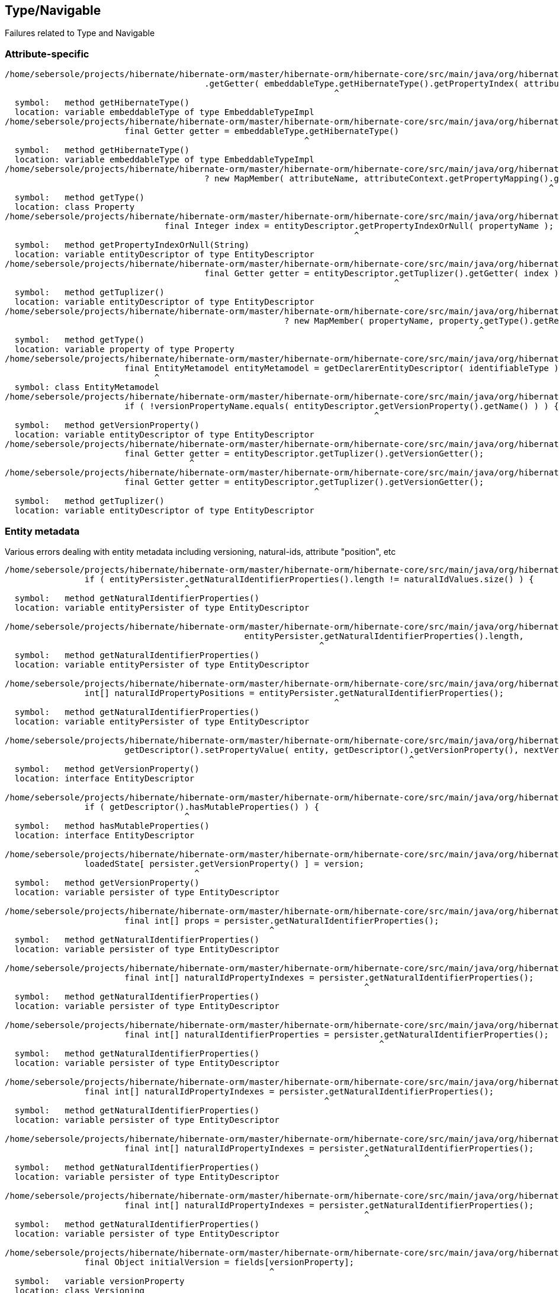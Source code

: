 ## Type/Navigable

Failures related to Type and Navigable





### Attribute-specific

[code]
----
/home/sebersole/projects/hibernate/hibernate-orm/master/hibernate-orm/hibernate-core/src/main/java/org/hibernate/metamodel/internal/AttributeFactory.java:906: error: cannot find symbol
					.getGetter( embeddableType.getHibernateType().getPropertyIndex( attributeName ) );
					                          ^
  symbol:   method getHibernateType()
  location: variable embeddableType of type EmbeddableTypeImpl
/home/sebersole/projects/hibernate/hibernate-orm/master/hibernate-orm/hibernate-core/src/main/java/org/hibernate/metamodel/internal/AttributeFactory.java:904: error: cannot find symbol
			final Getter getter = embeddableType.getHibernateType()
			                                    ^
  symbol:   method getHibernateType()
  location: variable embeddableType of type EmbeddableTypeImpl
/home/sebersole/projects/hibernate/hibernate-orm/master/hibernate-orm/hibernate-core/src/main/java/org/hibernate/metamodel/internal/AttributeFactory.java:908: error: cannot find symbol
					? new MapMember( attributeName, attributeContext.getPropertyMapping().getType().getReturnedClass() )
					                                                                     ^
  symbol:   method getType()
  location: class Property
/home/sebersole/projects/hibernate/hibernate-orm/master/hibernate-orm/hibernate-core/src/main/java/org/hibernate/metamodel/internal/AttributeFactory.java:965: error: cannot find symbol
				final Integer index = entityDescriptor.getPropertyIndexOrNull( propertyName );
				                                      ^
  symbol:   method getPropertyIndexOrNull(String)
  location: variable entityDescriptor of type EntityDescriptor
/home/sebersole/projects/hibernate/hibernate-orm/master/hibernate-orm/hibernate-core/src/main/java/org/hibernate/metamodel/internal/AttributeFactory.java:971: error: cannot find symbol
					final Getter getter = entityDescriptor.getTuplizer().getGetter( index );
					                                      ^
  symbol:   method getTuplizer()
  location: variable entityDescriptor of type EntityDescriptor
/home/sebersole/projects/hibernate/hibernate-orm/master/hibernate-orm/hibernate-core/src/main/java/org/hibernate/metamodel/internal/AttributeFactory.java:973: error: cannot find symbol
							? new MapMember( propertyName, property.getType().getReturnedClass() )
							                                       ^
  symbol:   method getType()
  location: variable property of type Property
/home/sebersole/projects/hibernate/hibernate-orm/master/hibernate-orm/hibernate-core/src/main/java/org/hibernate/metamodel/internal/AttributeFactory.java:987: error: cannot find symbol
			final EntityMetamodel entityMetamodel = getDeclarerEntityDescriptor( identifiableType );
			      ^
  symbol: class EntityMetamodel
/home/sebersole/projects/hibernate/hibernate-orm/master/hibernate-orm/hibernate-core/src/main/java/org/hibernate/metamodel/internal/AttributeFactory.java:1016: error: cannot find symbol
			if ( !versionPropertyName.equals( entityDescriptor.getVersionProperty().getName() ) ) {
			                                                  ^
  symbol:   method getVersionProperty()
  location: variable entityDescriptor of type EntityDescriptor
/home/sebersole/projects/hibernate/hibernate-orm/master/hibernate-orm/hibernate-core/src/main/java/org/hibernate/metamodel/internal/AttributeFactory.java:1021: error: variable getter is already defined in method resolveMember(AttributeContext)
			final Getter getter = entityDescriptor.getTuplizer().getVersionGetter();
			             ^
/home/sebersole/projects/hibernate/hibernate-orm/master/hibernate-orm/hibernate-core/src/main/java/org/hibernate/metamodel/internal/AttributeFactory.java:1021: error: cannot find symbol
			final Getter getter = entityDescriptor.getTuplizer().getVersionGetter();
			                                      ^
  symbol:   method getTuplizer()
  location: variable entityDescriptor of type EntityDescriptor


----




### Entity metadata


Various errors dealing with entity metadata including versioning, natural-ids, attribute "position", etc


[code]
----
/home/sebersole/projects/hibernate/hibernate-orm/master/hibernate-orm/hibernate-core/src/main/java/org/hibernate/event/spi/ResolveNaturalIdEvent.java:57: error: cannot find symbol
		if ( entityPersister.getNaturalIdentifierProperties().length != naturalIdValues.size() ) {
		                    ^
  symbol:   method getNaturalIdentifierProperties()
  location: variable entityPersister of type EntityDescriptor

/home/sebersole/projects/hibernate/hibernate-orm/master/hibernate-orm/hibernate-core/src/main/java/org/hibernate/event/spi/ResolveNaturalIdEvent.java:62: error: cannot find symbol
						entityPersister.getNaturalIdentifierProperties().length,
						               ^
  symbol:   method getNaturalIdentifierProperties()
  location: variable entityPersister of type EntityDescriptor

/home/sebersole/projects/hibernate/hibernate-orm/master/hibernate-orm/hibernate-core/src/main/java/org/hibernate/event/spi/ResolveNaturalIdEvent.java:79: error: cannot find symbol
		int[] naturalIdPropertyPositions = entityPersister.getNaturalIdentifierProperties();
		                                                  ^
  symbol:   method getNaturalIdentifierProperties()
  location: variable entityPersister of type EntityDescriptor

/home/sebersole/projects/hibernate/hibernate-orm/master/hibernate-orm/hibernate-core/src/main/java/org/hibernate/engine/internal/AbstractEntityEntry.java:276: error: cannot find symbol
			getDescriptor().setPropertyValue( entity, getDescriptor().getVersionProperty(), nextVersion );
			                                                         ^
  symbol:   method getVersionProperty()
  location: interface EntityDescriptor

/home/sebersole/projects/hibernate/hibernate-orm/master/hibernate-orm/hibernate-core/src/main/java/org/hibernate/engine/internal/AbstractEntityEntry.java:355: error: cannot find symbol
		if ( getDescriptor().hasMutableProperties() ) {
		                    ^
  symbol:   method hasMutableProperties()
  location: interface EntityDescriptor

/home/sebersole/projects/hibernate/hibernate-orm/master/hibernate-orm/hibernate-core/src/main/java/org/hibernate/engine/internal/AbstractEntityEntry.java:374: error: cannot find symbol
		loadedState[ persister.getVersionProperty() ] = version;
		                      ^
  symbol:   method getVersionProperty()
  location: variable persister of type EntityDescriptor

/home/sebersole/projects/hibernate/hibernate-orm/master/hibernate-orm/hibernate-core/src/main/java/org/hibernate/engine/internal/StatefulPersistenceContext.java:358: error: cannot find symbol
			final int[] props = persister.getNaturalIdentifierProperties();
			                             ^
  symbol:   method getNaturalIdentifierProperties()
  location: variable persister of type EntityDescriptor

/home/sebersole/projects/hibernate/hibernate-orm/master/hibernate-orm/hibernate-core/src/main/java/org/hibernate/engine/internal/StatefulPersistenceContext.java:1951: error: cannot find symbol
			final int[] naturalIdPropertyIndexes = persister.getNaturalIdentifierProperties();
			                                                ^
  symbol:   method getNaturalIdentifierProperties()
  location: variable persister of type EntityDescriptor

/home/sebersole/projects/hibernate/hibernate-orm/master/hibernate-orm/hibernate-core/src/main/java/org/hibernate/engine/internal/StatefulPersistenceContext.java:1972: error: cannot find symbol
			final int[] naturalIdentifierProperties = persister.getNaturalIdentifierProperties();
			                                                   ^
  symbol:   method getNaturalIdentifierProperties()
  location: variable persister of type EntityDescriptor

/home/sebersole/projects/hibernate/hibernate-orm/master/hibernate-orm/hibernate-core/src/main/java/org/hibernate/engine/internal/StatefulPersistenceContext.java:2037: error: cannot find symbol
		final int[] naturalIdPropertyIndexes = persister.getNaturalIdentifierProperties();
		                                                ^
  symbol:   method getNaturalIdentifierProperties()
  location: variable persister of type EntityDescriptor

/home/sebersole/projects/hibernate/hibernate-orm/master/hibernate-orm/hibernate-core/src/main/java/org/hibernate/engine/internal/NaturalIdXrefDelegate.java:360: error: cannot find symbol
			final int[] naturalIdPropertyIndexes = persister.getNaturalIdentifierProperties();
			                                                ^
  symbol:   method getNaturalIdentifierProperties()
  location: variable persister of type EntityDescriptor

/home/sebersole/projects/hibernate/hibernate-orm/master/hibernate-orm/hibernate-core/src/main/java/org/hibernate/engine/internal/NaturalIdXrefDelegate.java:425: error: cannot find symbol
			final int[] naturalIdPropertyIndexes = persister.getNaturalIdentifierProperties();
			                                                ^
  symbol:   method getNaturalIdentifierProperties()
  location: variable persister of type EntityDescriptor

/home/sebersole/projects/hibernate/hibernate-orm/master/hibernate-orm/hibernate-core/src/main/java/org/hibernate/engine/internal/Versioning.java:61: error: cannot find symbol
		final Object initialVersion = fields[versionProperty];
		                                     ^
  symbol:   variable versionProperty
  location: class Versioning

/home/sebersole/projects/hibernate/hibernate-orm/master/hibernate-orm/hibernate-core/src/main/java/org/hibernate/engine/internal/Versioning.java:70: error: cannot find symbol
			fields[versionProperty] = seed( versionDescriptor.getVersionSupport(), session );
			       ^
  symbol:   variable versionProperty
  location: class Versioning

/home/sebersole/projects/hibernate/hibernate-orm/master/hibernate-orm/hibernate-core/src/main/java/org/hibernate/engine/internal/Versioning.java:113: error: cannot find symbol
		fields[ persister.getVersionProperty() ] = version;
		                 ^
  symbol:   method getVersionProperty()
  location: variable persister of type EntityDescriptor

/home/sebersole/projects/hibernate/hibernate-orm/master/hibernate-orm/hibernate-core/src/main/java/org/hibernate/engine/internal/Versioning.java:126: error: incompatible types: missing return value
			return;
			^

/home/sebersole/projects/hibernate/hibernate-orm/master/hibernate-orm/hibernate-core/src/main/java/org/hibernate/engine/internal/Versioning.java:129: error: cannot find symbol
		return fields[ persister.getVersionProperty() ];
		                        ^
  symbol:   method getVersionProperty()
  location: variable persister of type EntityDescriptor

/home/sebersole/projects/hibernate/hibernate-orm/master/hibernate-orm/hibernate-core/src/main/java/org/hibernate/engine/internal/TwoPhaseLoad.java:320: error: cannot find symbol
			return entityEntry.getPersister().hasLazyProperties()
			                                 ^
  symbol:   method hasLazyProperties()
  location: interface EntityDescriptor

/home/sebersole/projects/hibernate/hibernate-orm/master/hibernate-orm/hibernate-core/src/main/java/org/hibernate/id/ForeignGenerator.java:92: error: cannot find symbol
		if ( propertyType.getgetClassification().equals( Type.Classification.ENTITY ) ) {
		                 ^
  symbol:   method getgetClassification()
  location: variable propertyType of type Type

/home/sebersole/projects/hibernate/hibernate-orm/master/hibernate-orm/hibernate-core/src/main/java/org/hibernate/id/ForeignGenerator.java:94: error: cannot find symbol
			foreignValueSourceType = (EntityType) propertyType;
			                          ^
  symbol:   class EntityType
  location: class ForeignGenerator

/home/sebersole/projects/hibernate/hibernate-orm/master/hibernate-orm/hibernate-core/src/main/java/org/hibernate/id/ForeignGenerator.java:98: error: cannot find symbol
			foreignValueSourceType = (EntityType) persister.getPropertyType( PropertyPath.IDENTIFIER_MAPPER_PROPERTY + "." + propertyName );
			                          ^
  symbol:   class EntityType
  location: class ForeignGenerator

/home/sebersole/projects/hibernate/hibernate-orm/master/hibernate-orm/hibernate-core/src/main/java/org/hibernate/id/ForeignGenerator.java:98: error: cannot find symbol
			foreignValueSourceType = (EntityType) persister.getPropertyType( PropertyPath.IDENTIFIER_MAPPER_PROPERTY + "." + propertyName );
			                                                                 ^
  symbol:   variable PropertyPath
  location: class ForeignGenerator

/home/sebersole/projects/hibernate/hibernate-orm/master/hibernate-orm/hibernate-core/src/main/java/org/hibernate/id/SelectGenerator.java:71: error: cannot find symbol
		if ( persister.getEntityMetamodel().isNaturalIdentifierInsertGenerated() ) {
		              ^
  symbol:   method getEntityMetamodel()
  location: variable persister of type PostInsertIdentityPersister

/home/sebersole/projects/hibernate/hibernate-orm/master/hibernate-orm/hibernate-core/src/main/java/org/hibernate/engine/internal/StatefulPersistenceContext.java:1146: error: cannot find symbol
			if ( persister.isSubclassEntityName( entityEntry.getEntityName() )
			              ^
  symbol:   method isSubclassEntityName(String)
  location: variable persister of type EntityDescriptor

/home/sebersole/projects/hibernate/hibernate-orm/master/hibernate-orm/hibernate-core/src/main/java/org/hibernate/engine/internal/StatefulPersistenceContext.java:1161: error: cannot find symbol
			if ( persister.isSubclassEntityName( entityEntry.getEntityName() ) ) {
			              ^
  symbol:   method isSubclassEntityName(String)
  location: variable persister of type EntityDescriptor

/home/sebersole/projects/hibernate/hibernate-orm/master/hibernate-orm/hibernate-core/src/main/java/org/hibernate/engine/internal/StatefulPersistenceContext.java:1207: error: cannot find symbol
					if ( persister.isSubclassEntityName( proxy.getHibernateLazyInitializer().getEntityName() ) ) {
					              ^
  symbol:   method isSubclassEntityName(String)
  location: variable persister of type EntityDescriptor

/home/sebersole/projects/hibernate/hibernate-orm/master/hibernate-orm/hibernate-core/src/main/java/org/hibernate/engine/internal/StatefulPersistenceContext.java:1265: error: cannot find symbol
			if ( persister.isSubclassEntityName( entityEntry.getEntityName() ) ) {
			              ^
  symbol:   method isSubclassEntityName(String)
  location: variable persister of type EntityDescriptor

/home/sebersole/projects/hibernate/hibernate-orm/master/hibernate-orm/hibernate-core/src/main/java/org/hibernate/engine/internal/StatefulPersistenceContext.java:1292: error: cannot find symbol
			if ( persister.isSubclassEntityName( ee.getEntityName() ) ) {
			              ^
  symbol:   method isSubclassEntityName(String)
  location: variable persister of type EntityDescriptor

/home/sebersole/projects/hibernate/hibernate-orm/master/hibernate-orm/hibernate-core/src/main/java/org/hibernate/event/internal/DefaultMergeEventListener.java:219: error: cannot find symbol
		final Serializable id = entityDescriptor.hasIdentifierProperty() ?
		                                        ^
  symbol:   method hasIdentifierProperty()
  location: variable entityDescriptor of type EntityDescriptor

----




### PersistentCollection metadata


[code]
----
/home/sebersole/projects/hibernate/hibernate-orm/master/hibernate-orm/hibernate-core/src/main/java/org/hibernate/engine/loading/internal/CollectionLoadContext.java:230: error: cannot find symbol
		if ( persister.isArray() ) {
		              ^
  symbol:   method isArray()
  location: variable persister of type PersistentCollectionDescriptor

/home/sebersole/projects/hibernate/hibernate-orm/master/hibernate-orm/hibernate-core/src/main/java/org/hibernate/engine/loading/internal/CollectionLoadContext.java:298: error: cannot find symbol
		if ( persister.isVersioned() ) {
		              ^
  symbol:   method isVersioned()
  location: variable persister of type PersistentCollectionDescriptor

/home/sebersole/projects/hibernate/hibernate-orm/master/hibernate-orm/hibernate-core/src/main/java/org/hibernate/engine/spi/CollectionEntry.java:204: error: cannot find symbol
		if ( getLoadedPersistentCollectionDescriptor().getBatchSize() > 1 ) {
		                                              ^
  symbol:   method getBatchSize()
  location: interface PersistentCollectionDescriptor

/home/sebersole/projects/hibernate/hibernate-orm/master/hibernate-orm/hibernate-core/src/main/java/org/hibernate/engine/internal/StatefulPersistenceContext.java:732: error: cannot find symbol
			return getEntity( session.generateEntityKey( key, collectionPersister.getOwnerEntityPersister() ) );
			                                                                     ^
  location: variable collectionPersister of type PersistentCollectionDescriptor
  symbol:   method getOwnerEntityPersister()

/home/sebersole/projects/hibernate/hibernate-orm/master/hibernate-orm/hibernate-core/src/main/java/org/hibernate/action/internal/QueuedOperationCollectionAction.java:43: error: cannot find symbol
		getPersistentCollectionDescriptor().processQueuedOps( getCollection(), getKey(), getSession() );
		                                   ^
  symbol:   method processQueuedOps(PersistentCollection,Serializable,SharedSessionContractImplementor)
  location: interface PersistentCollectionDescriptor


/home/sebersole/projects/hibernate/hibernate-orm/master/hibernate-orm/hibernate-core/src/main/java/org/hibernate/engine/loading/internal/CollectionLoadContext.java:309: error: cannot find symbol
						final Serializable ownerKey = persister.getOwnerEntityPersister().getIdentifier( linkedOwner, session );
						                                       ^
  symbol:   method getOwnerEntityPersister()
  location: variable persister of type PersistentCollectionDescriptor

hhome/sebersole/projects/hibernate/hibernate-orm/master/hibernate-orm/hibernate-core/src/main/java/org/hibernate/engine/spi/EntityUniqueKey.java:46: error: cannot find symbol
		this.keyType = keyType.getSemiResolvedType( factory );
		                      ^
  symbol:   method getSemiResolvedType(SessionFactoryImplementor)

  location: variable keyType of type Type

/home/sebersole/projects/hibernate/hibernate-orm/master/hibernate-orm/hibernate-core/src/main/java/org/hibernate/event/spi/AbstractCollectionEvent.java:75: error: cannot find symbol
				( collectionPersister == null ? null : collectionPersister.getOwnerEntityPersister().getEntityName() );
				                                                          ^
  symbol:   method getOwnerEntityPersister()
  location: variable collectionPersister of type PersistentCollectionDescriptor

/home/sebersole/projects/hibernate/hibernate-orm/master/hibernate-orm/hibernate-core/src/main/java/org/hibernate/engine/internal/StatefulPersistenceContext.java:784: error: cannot find symbol
		return getEntity( session.generateEntityKey( key, collectionPersister.getOwnerEntityPersister() ) );
		                                                                     ^
  symbol:   method getOwnerEntityPersister()
  location: variable collectionPersister of type PersistentCollectionDescriptor

/home/sebersole/projects/hibernate/hibernate-orm/master/hibernate-orm/hibernate-core/src/main/java/org/hibernate/engine/internal/StatefulPersistenceContext.java:828: error: cannot find symbol
		if ( persister.getBatchSize() > 1 ) {
		              ^
  symbol:   method getBatchSize()
  location: variable persister of type PersistentCollectionDescriptor

/home/sebersole/projects/hibernate/hibernate-orm/master/hibernate-orm/hibernate-core/src/main/java/org/hibernate/engine/internal/StatefulPersistenceContext.java:837: error: cannot find symbol
		if ( persister.getBatchSize() > 1 ) {
		              ^
  symbol:   method getBatchSize()
  location: variable persister of type PersistentCollectionDescriptor

/home/sebersole/projects/hibernate/hibernate-orm/master/hibernate-orm/hibernate-core/src/main/java/org/hibernate/engine/internal/StatefulPersistenceContext.java:730: error: cannot find symbol
		final EntityDescriptor ownerPersister = collectionPersister.getOwnerEntityPersister();
		                                                           ^
  symbol:   method getOwnerEntityPersister()
  location: variable collectionPersister of type PersistentCollectionDescriptor


/home/sebersole/projects/hibernate/hibernate-orm/master/hibernate-orm/hibernate-core/src/main/java/org/hibernate/engine/internal/Collections.java:169: error: cannot find symbol
		ce.setCurrentKey( descriptor.getKeyOfOwner( entity, session ) );
		                            ^
  symbol:   method getKeyOfOwner(Object,SessionImplementor)
  location: variable descriptor of type PersistentCollectionDescriptor

/home/sebersole/projects/hibernate/hibernate-orm/master/hibernate-orm/hibernate-core/src/main/java/org/hibernate/cache/internal/CollectionCacheInvalidator.java:116: error: cannot find symbol
				String mappedBy = collectionDescriptor.getMappedByProperty();
				                                      ^
  symbol:   method getMappedByProperty()
  location: variable collectionDescriptor of type PersistentCollectionDescriptor
/home/sebersole/projects/hibernate/hibernate-orm/master/hibernate-orm/hibernate-core/src/main/java/org/hibernate/cache/internal/CollectionCacheInvalidator.java:117: error: cannot find symbol
				if ( !collectionDescriptor.isManyToMany() &&
				                          ^
  symbol:   method isManyToMany()
  location: variable collectionDescriptor of type PersistentCollectionDescriptor
/home/sebersole/projects/hibernate/hibernate-orm/master/hibernate-orm/hibernate-core/src/main/java/org/hibernate/cache/internal/CollectionCacheInvalidator.java:119: error: cannot find symbol
					int i = entityDescriptor.getEntityMetamodel().getPropertyIndex( mappedBy );
					                        ^
  symbol:   method getEntityMetamodel()
  location: variable entityDescriptor of type EntityDescriptor

/home/sebersole/projects/hibernate/hibernate-orm/master/hibernate-orm/hibernate-core/src/main/java/org/hibernate/event/internal/EvictVisitor.java:72: error: cannot find symbol
		if (ce.getLoadedPersistentCollectionDescriptor() != null && ce.getLoadedPersistentCollectionDescriptor().getgetBatchSize() > 1) {
		                                                                                                        ^
  symbol:   method getgetBatchSize()
  location: interface PersistentCollectionDescriptor

----




### Composite/embedded metadata

[code]
----
		                                            ^
/home/sebersole/projects/hibernate/hibernate-orm/master/hibernate-orm/hibernate-core/src/main/java/org/hibernate/engine/internal/Cascade.java:282: error: cannot find symbol
			final CascadeStyle componentPropertyStyle = componentType.getCascadeStyle( i );
			                                                         ^
  symbol:   method getCascadeStyle(int)
  location: variable componentType of type PersistentAttribute

/home/sebersole/projects/hibernate/hibernate-orm/master/hibernate-orm/hibernate-core/src/main/java/org/hibernate/proxy/pojo/BasicLazyInitializer.java:84: error: cannot find symbol
		if ( componentIdType != null && componentIdType.isMethodOf( method ) ) {
		                                               ^
  symbol:   method isMethodOf(Method)
  location: variable componentIdType of type EmbeddedTypeDescriptor

----





### Type "categorization"


What "kind of thing" does the Type represent?  An association?  A one-to-one?  A logical one-to-one?
A collection?  etc

[code]
----
/home/sebersole/projects/hibernate/hibernate-orm/master/hibernate-orm/hibernate-core/src/main/java/org/hibernate/engine/internal/Cascade.java:233: error: cannot find symbol
							if (type.isAssociationType() && ((AssociationType)type).getForeignKeyDirection().equals(
							    ^
  symbol:   variable type
  location: class Cascade

/home/sebersole/projects/hibernate/hibernate-orm/master/hibernate-orm/hibernate-core/src/main/java/org/hibernate/engine/internal/Cascade.java:233: error: cannot find symbol
							if (type.isAssociationType() && ((AssociationType)type).getForeignKeyDirection().equals(
							                                  ^
  symbol:   class AssociationType
  location: class Cascade

/home/sebersole/projects/hibernate/hibernate-orm/master/hibernate-orm/hibernate-core/src/main/java/org/hibernate/engine/internal/Cascade.java:233: error: cannot find symbol
							if (type.isAssociationType() && ((AssociationType)type).getForeignKeyDirection().equals(
							                                                  ^
  symbol:   variable type
  location: class Cascade


/home/sebersole/projects/hibernate/hibernate-orm/master/hibernate-orm/hibernate-core/src/main/java/org/hibernate/engine/internal/Cascade.java:267: error: cannot find symbol
		return attribute.getForeignKeyDirection().cascadeNow( cascadePoint );
		                ^
  symbol:   method getForeignKeyDirection()
  location: variable attribute of type PersistentAttribute

/home/sebersole/projects/hibernate/hibernate-orm/master/hibernate-orm/hibernate-core/src/main/java/org/hibernate/id/ForeignGenerator.java:90: error: cannot find symbol
		final EntityType foreignValueSourceType;
		      ^
  symbol:   class EntityType
  location: class ForeignGenerator
----





### Type read/write

[code]
----
/home/sebersole/projects/hibernate/hibernate-orm/master/hibernate-orm/hibernate-core/src/main/java/org/hibernate/id/SelectGenerator.java:126: error: cannot find symbol
			uniqueKeyType.nullSafeSet( ps, uniqueKeyValue, 1, session );
			             ^
  symbol:   method nullSafeSet(PreparedStatement,Object,int,SharedSessionContractImplementor)
  location: variable uniqueKeyType of type Type

/home/sebersole/projects/hibernate/hibernate-orm/master/hibernate-orm/hibernate-core/src/main/java/org/hibernate/sql/results/internal/JdbcValuesSourceProcessingStateStandardImpl.java:244: error: cannot find symbol
				hydratedState[i] = types[i].resolve( value, session, entity );
				                           ^
  symbol:   method resolve(Object,SharedSessionContractImplementor,Object)
  location: interface Type

----




### insert/update/delete calls for entity and collection

[code]
----
/home/sebersole/projects/hibernate/hibernate-orm/master/hibernate-orm/hibernate-core/src/main/java/org/hibernate/action/internal/CollectionUpdateAction.java:83: error: cannot find symbol
			collectionDescriptor.deleteRows( collection, id, session );
			                    ^
  symbol:   method deleteRows(PersistentCollection,Serializable,SharedSessionContractImplementor)
  location: variable collectionDescriptor of type PersistentCollectionDescriptor

/home/sebersole/projects/hibernate/hibernate-orm/master/hibernate-orm/hibernate-core/src/main/java/org/hibernate/action/internal/CollectionUpdateAction.java:84: error: cannot find symbol
			collectionDescriptor.updateRows( collection, id, session );
			                    ^
  symbol:   method updateRows(PersistentCollection,Serializable,SharedSessionContractImplementor)
  location: variable collectionDescriptor of type PersistentCollectionDescriptor

/home/sebersole/projects/hibernate/hibernate-orm/master/hibernate-orm/hibernate-core/src/main/java/org/hibernate/action/internal/CollectionUpdateAction.java:85: error: cannot find symbol
			collectionDescriptor.insertRows( collection, id, session );
			                    ^
  symbol:   method insertRows(PersistentCollection,Serializable,SharedSessionContractImplementor)
  location: variable collectionDescriptor of type PersistentCollectionDescriptor
----










### Yet-uncategorized Type methods/usages

[code]
----
/home/sebersole/projects/hibernate/hibernate-orm/master/hibernate-orm/hibernate-core/src/main/java/org/hibernate/engine/internal/StatefulPersistenceContext.java:746: error: cannot find symbol
		final CollectionType collectionType = collectionPersister.getOrmType();
		      ^
  symbol:   class CollectionType
  location: class StatefulPersistenceContext

/home/sebersole/projects/hibernate/hibernate-orm/master/hibernate-orm/hibernate-core/src/main/java/org/hibernate/engine/internal/StatefulPersistenceContext.java:746: error: cannot find symbol
		final CollectionType collectionType = collectionPersister.getOrmType();
		                                                         ^
  symbol:   method getOrmType()
  location: variable collectionPersister of type PersistentCollectionDescriptor

/home/sebersole/projects/hibernate/hibernate-orm/master/hibernate-orm/hibernate-core/src/main/java/org/hibernate/engine/internal/StatefulPersistenceContext.java:757: error: cannot find symbol
							collectionPersister.getKeyType(),
							                   ^
  symbol:   method getKeyType()
  location: variable collectionPersister of type PersistentCollectionDescriptor

/home/sebersole/projects/hibernate/hibernate-orm/master/hibernate-orm/hibernate-core/src/main/java/org/hibernate/engine/internal/StatefulPersistenceContext.java:821: error: cannot find symbol
		return ce.getLoadedPersistentCollectionDescriptor().getOrmType().getIdOfOwnerOrNull( ce.getLoadedKey(), session );
		                                                   ^
  symbol:   method getOrmType()
  location: interface PersistentCollectionDescriptor

/home/sebersole/projects/hibernate/hibernate-orm/master/hibernate-orm/hibernate-core/src/main/java/org/hibernate/engine/internal/TwoPhaseLoad.java:150: error: cannot find symbol
  				hydratedState[i] = types[i].resolve( value, session, entity );
  				                           ^
    symbol:   method resolve(Object,SharedSessionContractImplementor,Object)
    location: interface Type

/home/sebersole/projects/hibernate/hibernate-orm/master/hibernate-orm/hibernate-core/src/main/java/org/hibernate/id/SelectGenerator.java:139: error: cannot find symbol
			return (Serializable) idType.nullSafeGet(
			                            ^
  symbol:   method nullSafeGet(ResultSet,String[],SharedSessionContractImplementor,Object)
  location: variable idType of type Type



/home/sebersole/projects/hibernate/hibernate-orm/master/hibernate-orm/hibernate-core/src/main/java/org/hibernate/event/internal/AbstractSaveEventListener.java:291: error: cannot find symbol
				types,
				^
  symbol:   variable types
  location: class AbstractSaveEventListener


----






### TypeHelper

Specialized category because we have to decide best way to handle these TypeHelper calls, mainly
in regards to visiting multiple Navigables - easily handled by `org.hibernate.metamodel.model.domain.spi.NavigableVisitationStrategy`
but would it make sense to also continue to support these TypeHelper calls (it would just delegate to `NavigableVisitationStrategy`
internally) as well?

[code]
----
/home/sebersole/projects/hibernate/hibernate-orm/master/hibernate-orm/hibernate-core/src/main/java/org/hibernate/action/internal/EntityUpdateAction.java:167: error: cannot find symbol
			TypeHelper.deepCopy(
			^
  symbol:   variable TypeHelper
  location: class EntityUpdateAction

/home/sebersole/projects/hibernate/hibernate-orm/master/hibernate-orm/hibernate-core/src/main/java/org/hibernate/engine/internal/TwoPhaseLoad.java:256: error: cannot find symbol
			TypeHelper.deepCopy(
			^
  symbol:   variable TypeHelper
  location: class TwoPhaseLoad
/home/sebersole/projects/hibernate/hibernate-orm/master/hibernate-orm/hibernate-core/src/main/java/org/hibernate/cache/spi/entry/StructuredCacheEntry.java:52: error: cannot find symbol
				TypeHelper.toLoggableString( state, subclassPersister.getPropertyTypes(), factory ),
				^
  symbol:   variable TypeHelper
  location: class StructuredCacheEntry
/home/sebersole/projects/hibernate/hibernate-orm/master/hibernate-orm/hibernate-core/src/main/java/org/hibernate/cache/spi/entry/StandardCacheEntryImpl.java:53: error: cannot find symbol
		this.disassembledState = TypeHelper.disassemble(
		                         ^
  symbol:   variable TypeHelper
  location: class StandardCacheEntryImpl
/home/sebersole/projects/hibernate/hibernate-orm/master/hibernate-orm/hibernate-core/src/main/java/org/hibernate/cache/spi/entry/StandardCacheEntryImpl.java:60: error: cannot find symbol
		this.disassembledStateText = TypeHelper.toLoggableString(
		                             ^
  symbol:   variable TypeHelper
  location: class StandardCacheEntryImpl
/home/sebersole/projects/hibernate/hibernate-orm/master/hibernate-orm/hibernate-core/src/main/java/org/hibernate/cache/spi/entry/StandardCacheEntryImpl.java:141: error: cannot find symbol
		final Object[] assembledProps = TypeHelper.assemble(
		                                ^
  symbol:   variable TypeHelper
  location: class StandardCacheEntryImpl

/home/sebersole/projects/hibernate/hibernate-orm/master/hibernate-orm/hibernate-core/src/main/java/org/hibernate/sql/results/internal/JdbcValuesSourceProcessingStateStandardImpl.java:346: error: cannot find symbol
			TypeHelper.deepCopy(
			^
  symbol:   variable TypeHelper
  location: class JdbcValuesSourceProcessingStateStandardImpl
/home/sebersole/projects/hibernate/hibernate-orm/master/hibernate-orm/hibernate-core/src/main/java/org/hibernate/event/internal/AbstractReassociateEventListener.java:64: error: cannot find symbol
		TypeHelper.deepCopy(
		^
  symbol:   variable TypeHelper
  location: class AbstractReassociateEventListener

/home/sebersole/projects/hibernate/hibernate-orm/master/hibernate-orm/hibernate-core/src/main/java/org/hibernate/event/internal/AbstractSaveEventListener.java:289: error: cannot find symbol
		TypeHelper.deepCopy(
		^
  symbol:   variable TypeHelper
  location: class AbstractSaveEventListener
/home/sebersole/projects/hibernate/hibernate-orm/master/hibernate-orm/hibernate-core/src/main/java/org/hibernate/event/internal/DefaultDeleteEventListener.java:338: error: cannot find symbol
		TypeHelper.deepCopy( currentState, propTypes, copyability, deletedState, session );
		^
  symbol:   variable TypeHelper
  location: class DefaultDeleteEventListener

/home/sebersole/projects/hibernate/hibernate-orm/master/hibernate-orm/hibernate-core/src/main/java/org/hibernate/event/internal/DefaultMergeEventListener.java:404: error: cannot find symbol
		final Object[] copiedValues = TypeHelper.replace(
		                              ^
  symbol:   variable TypeHelper
  location: class DefaultMergeEventListener
/home/sebersole/projects/hibernate/hibernate-orm/master/hibernate-orm/hibernate-core/src/main/java/org/hibernate/event/internal/DefaultMergeEventListener.java:430: error: cannot find symbol
			copiedValues = TypeHelper.replaceAssociations(
			               ^
  symbol:   variable TypeHelper
  location: class DefaultMergeEventListener
/home/sebersole/projects/hibernate/hibernate-orm/master/hibernate-orm/hibernate-core/src/main/java/org/hibernate/event/internal/DefaultMergeEventListener.java:441: error: cannot find symbol
			copiedValues = TypeHelper.replace(
			               ^
  symbol:   variable TypeHelper
  location: class DefaultMergeEventListener

----





### Access to Navigable value from an instance of its container

E.g., something like `EntityIdentifierDescriptor#getSnapshot`


[code]
----
/home/sebersole/projects/hibernate/hibernate-orm/master/hibernate-orm/hibernate-core/src/main/java/org/hibernate/engine/internal/StatefulPersistenceContext.java:347: error: cannot find symbol
			final Object[] dbValue = persister.getNaturalIdentifierSnapshot( id, session );
			                                  ^
  symbol:   method getNaturalIdentifierSnapshot(Serializable,SharedSessionContractImplementor)
  location: variable persister of type EntityDescriptor


/home/sebersole/projects/hibernate/hibernate-orm/master/hibernate-orm/hibernate-core/src/main/java/org/hibernate/engine/internal/AbstractEntityEntry.java:378: error: cannot find symbol
		persister.setPropertyValue( entity, getDescriptor().getVersionProperty(), nextVersion );
		                                                   ^
  symbol:   method getVersionProperty()
  location: interface EntityDescriptor


/home/sebersole/projects/hibernate/hibernate-orm/master/hibernate-orm/hibernate-core/src/main/java/org/hibernate/engine/internal/Cascade.java:287: error: cannot find symbol
					children = componentType.getPropertyValues( child, eventSource );
					                        ^
  symbol:   method getPropertyValues(Object,EventSource)
  location: variable componentType of type PersistentAttribute

----









## Loader/Loadable


[code]
----
/home/sebersole/projects/hibernate/hibernate-orm/master/hibernate-orm/hibernate-core/src/main/java/org/hibernate/engine/internal/AbstractEntityEntry.java:320: error: cannot find symbol
			final int propertyIndex = ( (UniqueKeyLoadable) persister ).getPropertyIndex( propertyName );
			                             ^
  symbol:   class UniqueKeyLoadable
  location: class AbstractEntityEntry

/home/sebersole/projects/hibernate/hibernate-orm/master/hibernate-orm/hibernate-core/src/main/java/org/hibernate/engine/internal/AbstractEntityEntry.java:332: error: cannot find symbol
			final int propertyIndex = ( (UniqueKeyLoadable) persister ).getPropertyIndex( propertyName );
			                             ^
  symbol:   class UniqueKeyLoadable
  location: class AbstractEntityEntry
----




## Cascade


[code]
----

/home/aboriero/hibernate/wip60/hibernate-orm/hibernate-core/src/main/java/org/hibernate/engine/internal/Cascade.java:419: error: cannot find symbol
		final boolean reallyDoCascade = style.reallyDoCascade( action ) && child != CollectionType.UNFETCHED_COLLECTION;
		                                                                            ^
  symbol:   variable CollectionType
  location: class Cascade
/home/aboriero/hibernate/wip60/hibernate-orm/hibernate-core/src/main/java/org/hibernate/engine/internal/Cascade.java:440: error: cannot find symbol
						isCascadeDeleteEnabled
						^
  symbol:   variable isCascadeDeleteEnabled
  location: class Cascade

----



## Dialects / functions

[code]
----
/home/sebersole/projects/hibernate/hibernate-orm/master/hibernate-orm/hibernate-core/src/main/java/org/hibernate/dialect/function/VarArgsSQLFunction.java:22: error: VarArgsSQLFunction is not abstract and does not override abstract method makeSqmFunctionExpression(List<SqmExpression>,AllowableFunctionReturnType) in SqmFunctionTemplate
public class VarArgsSQLFunction implements SqmFunctionTemplate {
       ^
/home/sebersole/projects/hibernate/hibernate-orm/master/hibernate-orm/hibernate-core/src/main/java/org/hibernate/dialect/function/SQLFunctionTemplate.java:24: error: SQLFunctionTemplate is not abstract and does not override abstract method makeSqmFunctionExpression(List<SqmExpression>,AllowableFunctionReturnType) in SqmFunctionTemplate
public class SQLFunctionTemplate implements SqmFunctionTemplate {
       ^
/home/sebersole/projects/hibernate/hibernate-orm/master/hibernate-orm/hibernate-core/src/main/java/org/hibernate/dialect/PostgreSQL82Dialect.java:32: error: cannot find symbol
		typeContributions.contributeType( PostgresUUIDType.INSTANCE );
		                                  ^
  symbol:   variable PostgresUUIDType
  location: class PostgreSQL82Dialect
/home/sebersole/projects/hibernate/hibernate-orm/master/hibernate-orm/hibernate-core/src/main/java/org/hibernate/dialect/Oracle12cDialect.java:45: error: cannot find symbol
			typeContributions.contributeType( MaterializedBlobType.INSTANCE, "byte[]", byte[].class.getName() );
			                                  ^
  symbol:   variable MaterializedBlobType
  location: class Oracle12cDialect
/home/sebersole/projects/hibernate/hibernate-orm/master/hibernate-orm/hibernate-core/src/main/java/org/hibernate/dialect/Oracle12cDialect.java:46: error: cannot find symbol
			typeContributions.contributeType( WrappedMaterializedBlobType.INSTANCE, "Byte[]", Byte[].class.getName() );
			                                  ^
  symbol:   variable WrappedMaterializedBlobType
  location: class Oracle12cDialect

/home/sebersole/projects/hibernate/hibernate-orm/master/hibernate-orm/hibernate-core/src/main/java/org/hibernate/sql/Template.java:744: error: cannot find symbol
		return ! function.hasParenthesesIfNoArguments();
		                 ^
  symbol:   method hasParenthesesIfNoArguments()
  location: variable function of type SqmFunctionTemplate

----







## ScrollableResults

[code]
----

/home/sebersole/projects/hibernate/hibernate-orm/master/hibernate-orm/hibernate-core/src/main/java/org/hibernate/internal/AbstractScrollableResults.java:141: error: cannot find symbol
		if ( holderInstantiator != null ) {
		     ^
  symbol:   variable holderInstantiator
  location: class AbstractScrollableResults
/home/sebersole/projects/hibernate/hibernate-orm/master/hibernate-orm/hibernate-core/src/main/java/org/hibernate/internal/AbstractScrollableResults.java:145: error: cannot find symbol
		if ( returnType.getJavaTypeDescriptor().getJavaType() == types[col].getJavaTypeDescriptor().getJavaType() ) {
		                                                         ^
  symbol:   variable types
  location: class AbstractScrollableResults
/home/sebersole/projects/hibernate/hibernate-orm/master/hibernate-orm/hibernate-core/src/main/java/org/hibernate/internal/AbstractScrollableResults.java:149: error: cannot find symbol
			return throwInvalidColumnTypeException( col, types[col], returnType );
			                                             ^
  symbol:   variable types
  location: class AbstractScrollableResults
/home/sebersole/projects/hibernate/hibernate-orm/master/hibernate-orm/hibernate-core/src/main/java/org/hibernate/internal/AbstractScrollableResults.java:166: error: cannot find symbol
		if ( holderInstantiator != null ) {
		     ^
  symbol:   variable holderInstantiator
  location: class AbstractScrollableResults
/home/sebersole/projects/hibernate/hibernate-orm/master/hibernate-orm/hibernate-core/src/main/java/org/hibernate/internal/AbstractScrollableResults.java:170: error: cannot find symbol
		if ( returnType.getJavaTypeDescriptor().getJavaType().isAssignableFrom( types[col].getJavaTypeDescriptor().getJavaType() ) ) {
		                                                                        ^
  symbol:   variable types
  location: class AbstractScrollableResults
/home/sebersole/projects/hibernate/hibernate-orm/master/hibernate-orm/hibernate-core/src/main/java/org/hibernate/internal/AbstractScrollableResults.java:174: error: cannot find symbol
			return throwInvalidColumnTypeException( col, types[col], returnType );
			                                             ^
  symbol:   variable types
  location: class AbstractScrollableResults
/home/sebersole/projects/hibernate/hibernate-orm/master/hibernate-orm/hibernate-core/src/main/java/org/hibernate/internal/AbstractScrollableResults.java:275: error: cannot find symbol
		return types[i];
		       ^
  symbol:   variable types
  location: class AbstractScrollableResults
/home/sebersole/projects/hibernate/hibernate-orm/master/hibernate-orm/hibernate-core/src/main/java/org/hibernate/internal/ScrollableResultsImpl.java:186: error: cannot find symbol
				getQueryParameters(),
				^
  symbol:   method getQueryParameters()
  location: class ScrollableResultsImpl
/home/sebersole/projects/hibernate/hibernate-orm/master/hibernate-orm/hibernate-core/src/main/java/org/hibernate/internal/ScrollableResultsImpl.java:196: error: cannot find symbol
		if ( getHolderInstantiator() != null ) {
		     ^
  symbol:   method getHolderInstantiator()
  location: class ScrollableResultsImpl
/home/sebersole/projects/hibernate/hibernate-orm/master/hibernate-orm/hibernate-core/src/main/java/org/hibernate/internal/ScrollableResultsImpl.java:197: error: cannot find symbol
			currentRow = new Object[] {getHolderInstantiator().instantiate( currentRow )};
			                           ^
  symbol:   method getHolderInstantiator()
  location: class ScrollableResultsImpl
/home/sebersole/projects/hibernate/hibernate-orm/master/hibernate-orm/hibernate-core/src/main/java/org/hibernate/internal/DynamicFilterAliasGenerator.java:32: error: cannot find symbol
					AbstractEntityPersister.getTableId( table, tables )
					^
  symbol:   variable AbstractEntityPersister
  location: class DynamicFilterAliasGenerator
/home/sebersole/projects/hibernate/hibernate-orm/master/hibernate-orm/hibernate-core/src/main/java/org/hibernate/internal/FetchingScrollableResultsImpl.java:71: error: cannot find symbol
				getQueryParameters(),
				^
  symbol:   method getQueryParameters()
  location: class FetchingScrollableResultsImpl
/home/sebersole/projects/hibernate/hibernate-orm/master/hibernate-orm/hibernate-core/src/main/java/org/hibernate/internal/FetchingScrollableResultsImpl.java:113: error: cannot find symbol
				getQueryParameters(),
				^
  symbol:   method getQueryParameters()
  location: class FetchingScrollableResultsImpl


----






## Misc


[code]
----
/home/sebersole/projects/hibernate/hibernate-orm/master/hibernate-orm/hibernate-core/src/main/java/org/hibernate/engine/internal/UnsavedValueFactory.java:93: error: cannot find symbol
						.fromString( unsavedValue ) );
						^
  symbol:   method fromString(String)
  location: interface JavaTypeDescriptor

 /home/sebersole/projects/hibernate/hibernate-orm/master/hibernate-orm/hibernate-core/src/main/java/org/hibernate/metamodel/model/relational/spi/UnionSubclassTable.java:18: error: UnionSubclassTable is not abstract and does not override abstract method isExportable() in Table
  public class UnionSubclassTable extends AbstractTable implements ExportableTable {
         ^

/home/sebersole/projects/hibernate/hibernate-orm/master/hibernate-orm/hibernate-core/src/main/java/org/hibernate/engine/internal/UnsavedValueFactory.java:93: error: cannot find symbol
						.fromString( unsavedValue ) );
						^
  symbol:   method fromString(String)
  location: interface JavaTypeDescriptor

 /home/sebersole/projects/hibernate/hibernate-orm/master/hibernate-orm/hibernate-core/src/main/java/org/hibernate/metamodel/model/relational/spi/UnionSubclassTable.java:18: error: UnionSubclassTable is not abstract and does not override abstract method isExportable() in Table
  public class UnionSubclassTable extends AbstractTable implements ExportableTable {

/home/sebersole/projects/hibernate/hibernate-orm/master/hibernate-orm/hibernate-core/src/main/java/org/hibernate/internal/FilterConfiguration.java:81: error: cannot find symbol
						Joinable.class.cast( factory.getEntityPersister( entry.getValue() ) ).getTableName()
						^
  symbol:   class Joinable
  location: class FilterConfiguration

/home/sebersole/projects/hibernate/hibernate-orm/master/hibernate-orm/hibernate-core/src/main/java/org/hibernate/internal/SessionFactoryImpl.java:820: error: cannot find symbol
				.setQueryReturns( nativeSqlQuery.getQueryReturns() );
				                                ^
  symbol:   method getQueryReturns()
  location: variable nativeSqlQuery of type NativeQuery

----







## Boot model

[code]
----

/home/sebersole/projects/hibernate/hibernate-orm/master/hibernate-orm/hibernate-core/src/main/java/org/hibernate/boot/model/source/internal/hbm/ResultSetMappingBinder.java:205: error: cannot find symbol
		return new NativeSQLQueryJoinReturn(
		           ^
  symbol:   class NativeSQLQueryJoinReturn
  location: class ResultSetMappingBinder
/home/sebersole/projects/hibernate/hibernate-orm/master/hibernate-orm/hibernate-core/src/main/java/org/hibernate/boot/model/source/internal/hbm/ResultSetMappingBinder.java:235: error: cannot find symbol
		return new NativeSQLQueryCollectionReturn(
		           ^
  symbol:   class NativeSQLQueryCollectionReturn
  location: class ResultSetMappingBinder

/home/sebersole/projects/hibernate/hibernate-orm/master/hibernate-orm/hibernate-core/src/main/java/org/hibernate/cfg/annotations/BasicValueBinder.java:145: error: cannot find symbol
		this.timeStampVersionType = versionType;
		    ^
  symbol: variable timeStampVersionType
/home/sebersole/projects/hibernate/hibernate-orm/master/hibernate-orm/hibernate-core/src/main/java/org/hibernate/cfg/annotations/ResultsetMappingSecondPass.java:157: error: cannot find symbol
			NativeSQLQueryRootReturn result = new NativeSQLQueryRootReturn(
			^
  symbol:   class NativeSQLQueryRootReturn
  location: class ResultsetMappingSecondPass
/home/sebersole/projects/hibernate/hibernate-orm/master/hibernate-orm/hibernate-core/src/main/java/org/hibernate/cfg/annotations/ResultsetMappingSecondPass.java:157: error: cannot find symbol
			NativeSQLQueryRootReturn result = new NativeSQLQueryRootReturn(
			                                      ^
  symbol:   class NativeSQLQueryRootReturn
  location: class ResultsetMappingSecondPass
/home/sebersole/projects/hibernate/hibernate-orm/master/hibernate-orm/hibernate-core/src/main/java/org/hibernate/cfg/annotations/ResultsetMappingSecondPass.java:168: error: cannot find symbol
					new NativeSQLQueryScalarReturn(
					    ^
  symbol:   class NativeSQLQueryScalarReturn
  location: class ResultsetMappingSecondPass
/home/sebersole/projects/hibernate/hibernate-orm/master/hibernate-orm/hibernate-core/src/main/java/org/hibernate/cfg/annotations/ResultsetMappingSecondPass.java:170: error: cannot find symbol
							column.type() != null ? context.getMetadataCollector().heuristicType( column.type().getName() ) : null
							                                                      ^
  symbol:   method heuristicType(String)
  location: interface InFlightMetadataCollector
/home/sebersole/projects/hibernate/hibernate-orm/master/hibernate-orm/hibernate-core/src/main/java/org/hibernate/cfg/annotations/ResultsetMappingSecondPass.java:176: error: cannot find symbol
			List<NativeSQLQueryScalarReturn> columnReturns = new ArrayList<NativeSQLQueryScalarReturn>();
			     ^
  symbol:   class NativeSQLQueryScalarReturn
  location: class ResultsetMappingSecondPass
/home/sebersole/projects/hibernate/hibernate-orm/master/hibernate-orm/hibernate-core/src/main/java/org/hibernate/cfg/annotations/ResultsetMappingSecondPass.java:176: error: cannot find symbol
			List<NativeSQLQueryScalarReturn> columnReturns = new ArrayList<NativeSQLQueryScalarReturn>();
			                                                               ^
  symbol:   class NativeSQLQueryScalarReturn
  location: class ResultsetMappingSecondPass
/home/sebersole/projects/hibernate/hibernate-orm/master/hibernate-orm/hibernate-core/src/main/java/org/hibernate/cfg/annotations/ResultsetMappingSecondPass.java:179: error: cannot find symbol
						new NativeSQLQueryScalarReturn(
						    ^
  symbol:   class NativeSQLQueryScalarReturn
  location: class ResultsetMappingSecondPass
/home/sebersole/projects/hibernate/hibernate-orm/master/hibernate-orm/hibernate-core/src/main/java/org/hibernate/cfg/annotations/ResultsetMappingSecondPass.java:181: error: cannot find symbol
								columnResult.type() != null ? context.getMetadataCollector().heuristicType( columnResult.type().getName() ) : null
								                                                            ^
  symbol:   method heuristicType(String)
  location: interface InFlightMetadataCollector
/home/sebersole/projects/hibernate/hibernate-orm/master/hibernate-orm/hibernate-core/src/main/java/org/hibernate/cfg/annotations/ResultsetMappingSecondPass.java:186: error: cannot find symbol
					new NativeSQLQueryConstructorReturn( constructorResult.targetClass(), columnReturns )
					    ^
  symbol:   class NativeSQLQueryConstructorReturn
  location: class ResultsetMappingSecondPass

/home/sebersole/projects/hibernate/hibernate-orm/master/hibernate-orm/hibernate-core/src/main/java/org/hibernate/cfg/annotations/QueryBinder.java:124: error: incompatible types: String cannot be converted to EntityDescriptor
					new QueryResultBuilderRootEntity( "alias1", queryAnn.resultClass().getName() );
					                                                                          ^
/home/sebersole/projects/hibernate/hibernate-orm/master/hibernate-orm/hibernate-core/src/main/java/org/hibernate/cfg/annotations/QueryBinder.java:187: error: incompatible types: String cannot be converted to EntityDescriptor
					new QueryResultBuilderRootEntity( "alias1", queryAnn.resultClass().getName() );
					                                                                          ^
----






## Envers


[code]
----
home/aboriero/hibernate/wip60/hibernate-orm/hibernate-core/src/main/java/org/hibernate/envers/strategy/ValidityAuditStrategy.java:611: error: incompatible types: Type cannot be converted to BasicType
		updateContext.bind( id, entityDescriptor.getIdentifierType() );
----


